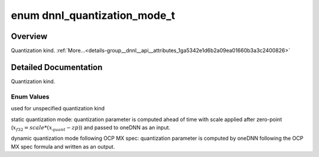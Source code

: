 .. index:: pair: enum; dnnl_quantization_mode_t
.. _doxid-group__dnnl__api__attributes_1ga5342e1d6b2a09ea01660b3a3c2400826:

enum dnnl_quantization_mode_t
=============================

Overview
~~~~~~~~

Quantization kind. :ref:`More...<details-group__dnnl__api__attributes_1ga5342e1d6b2a09ea01660b3a3c2400826>`

.. ref-code-block:: cpp
	:class: doxyrest-overview-code-block

	#include <dnnl_types.h>

	enum dnnl_quantization_mode_t
	{
	    :ref:`dnnl_quantization_mode_undef<doxid-group__dnnl__api__attributes_1gga5342e1d6b2a09ea01660b3a3c2400826a3d9f31450fce98be57ec1d10839a2ab8>`,
	    :ref:`dnnl_quantization_mode_static_sazp<doxid-group__dnnl__api__attributes_1gga5342e1d6b2a09ea01660b3a3c2400826a69f0c0079f39bec2332481404e199315>`,
	    :ref:`dnnl_quantization_mode_dynamic_mx<doxid-group__dnnl__api__attributes_1gga5342e1d6b2a09ea01660b3a3c2400826a9d29b3c3bf3c43cab388533e093cd8a6>`,
	};

.. _details-group__dnnl__api__attributes_1ga5342e1d6b2a09ea01660b3a3c2400826:

Detailed Documentation
~~~~~~~~~~~~~~~~~~~~~~

Quantization kind.

Enum Values
-----------

.. index:: pair: enumvalue; dnnl_quantization_mode_undef
.. _doxid-group__dnnl__api__attributes_1gga5342e1d6b2a09ea01660b3a3c2400826a3d9f31450fce98be57ec1d10839a2ab8:

.. ref-code-block:: cpp
	:class: doxyrest-title-code-block

	dnnl_quantization_mode_undef

used for unspecified quantization kind

.. index:: pair: enumvalue; dnnl_quantization_mode_static_sazp
.. _doxid-group__dnnl__api__attributes_1gga5342e1d6b2a09ea01660b3a3c2400826a69f0c0079f39bec2332481404e199315:

.. ref-code-block:: cpp
	:class: doxyrest-title-code-block

	dnnl_quantization_mode_static_sazp

static quantization mode: quantization parameter is computed ahead of time with scale applied after zero-point (:math:`x_{f32} = scale * (x_{quant} - zp)`) and passed to oneDNN as an input.

.. index:: pair: enumvalue; dnnl_quantization_mode_dynamic_mx
.. _doxid-group__dnnl__api__attributes_1gga5342e1d6b2a09ea01660b3a3c2400826a9d29b3c3bf3c43cab388533e093cd8a6:

.. ref-code-block:: cpp
	:class: doxyrest-title-code-block

	dnnl_quantization_mode_dynamic_mx

dynamic quantization mode following OCP MX spec: quantization parameter is computed by oneDNN following the OCP MX spec formula and written as an output.

